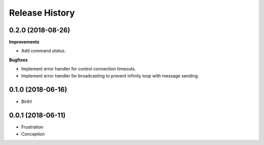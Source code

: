 .. :changelog:

Release History
===============

0.2.0 (2018-08-26)
++++++++++++++++++

**Improvements**

- Add command `status`.

**Bugfixes**

- Implement error handler for control connection timeouts.
- Implement error handler for broadcasting to prevent infinity loop with message sending.


0.1.0 (2018-06-16)
++++++++++++++++++

- Birth!


0.0.1 (2018-06-11)
++++++++++++++++++

- Frustration
- Conception
